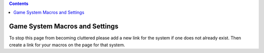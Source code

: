 .. contents::
   :depth: 3
..

.. _game_system_macros_and_settings:

Game System Macros and Settings
===============================

To stop this page from becoming cluttered please add a new link for the
system if one does not already exist. Then create a link for your macros
on the page for that system.
